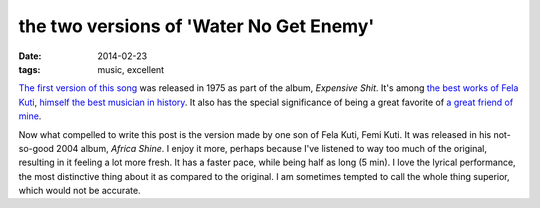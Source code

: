 the two versions of 'Water No Get Enemy'
========================================

:date: 2014-02-23
:tags: music, excellent



`The first version of this song`__ was released in 1975 as part of the
album, *Expensive Shit*. It's among `the best works of Fela Kuti`__,
`himself the best musician in history`__. It also has the special
significance of being a great favorite of `a great friend of mine`__.

Now what compelled to write this post is the version made by one son
of Fela Kuti, Femi Kuti. It was released in his not-so-good 2004
album, *Africa Shine*. I enjoy it more, perhaps because I've listened
to way too much of the original, resulting in it feeling a lot more
fresh. It has a faster pace, while being half as long (5 min). I love
the lyrical performance, the most distinctive thing about it as
compared to the original. I am sometimes tempted to call the whole
thing superior, which would not be accurate.


__ http://www.youtube.com/watch?v=IQBC5URoF0s
__ http://tshepang.net/top-tracks-fela-kuti
__ http://tshepang.net/top-musicians
__ https://twitter.com/tshepomathopa
